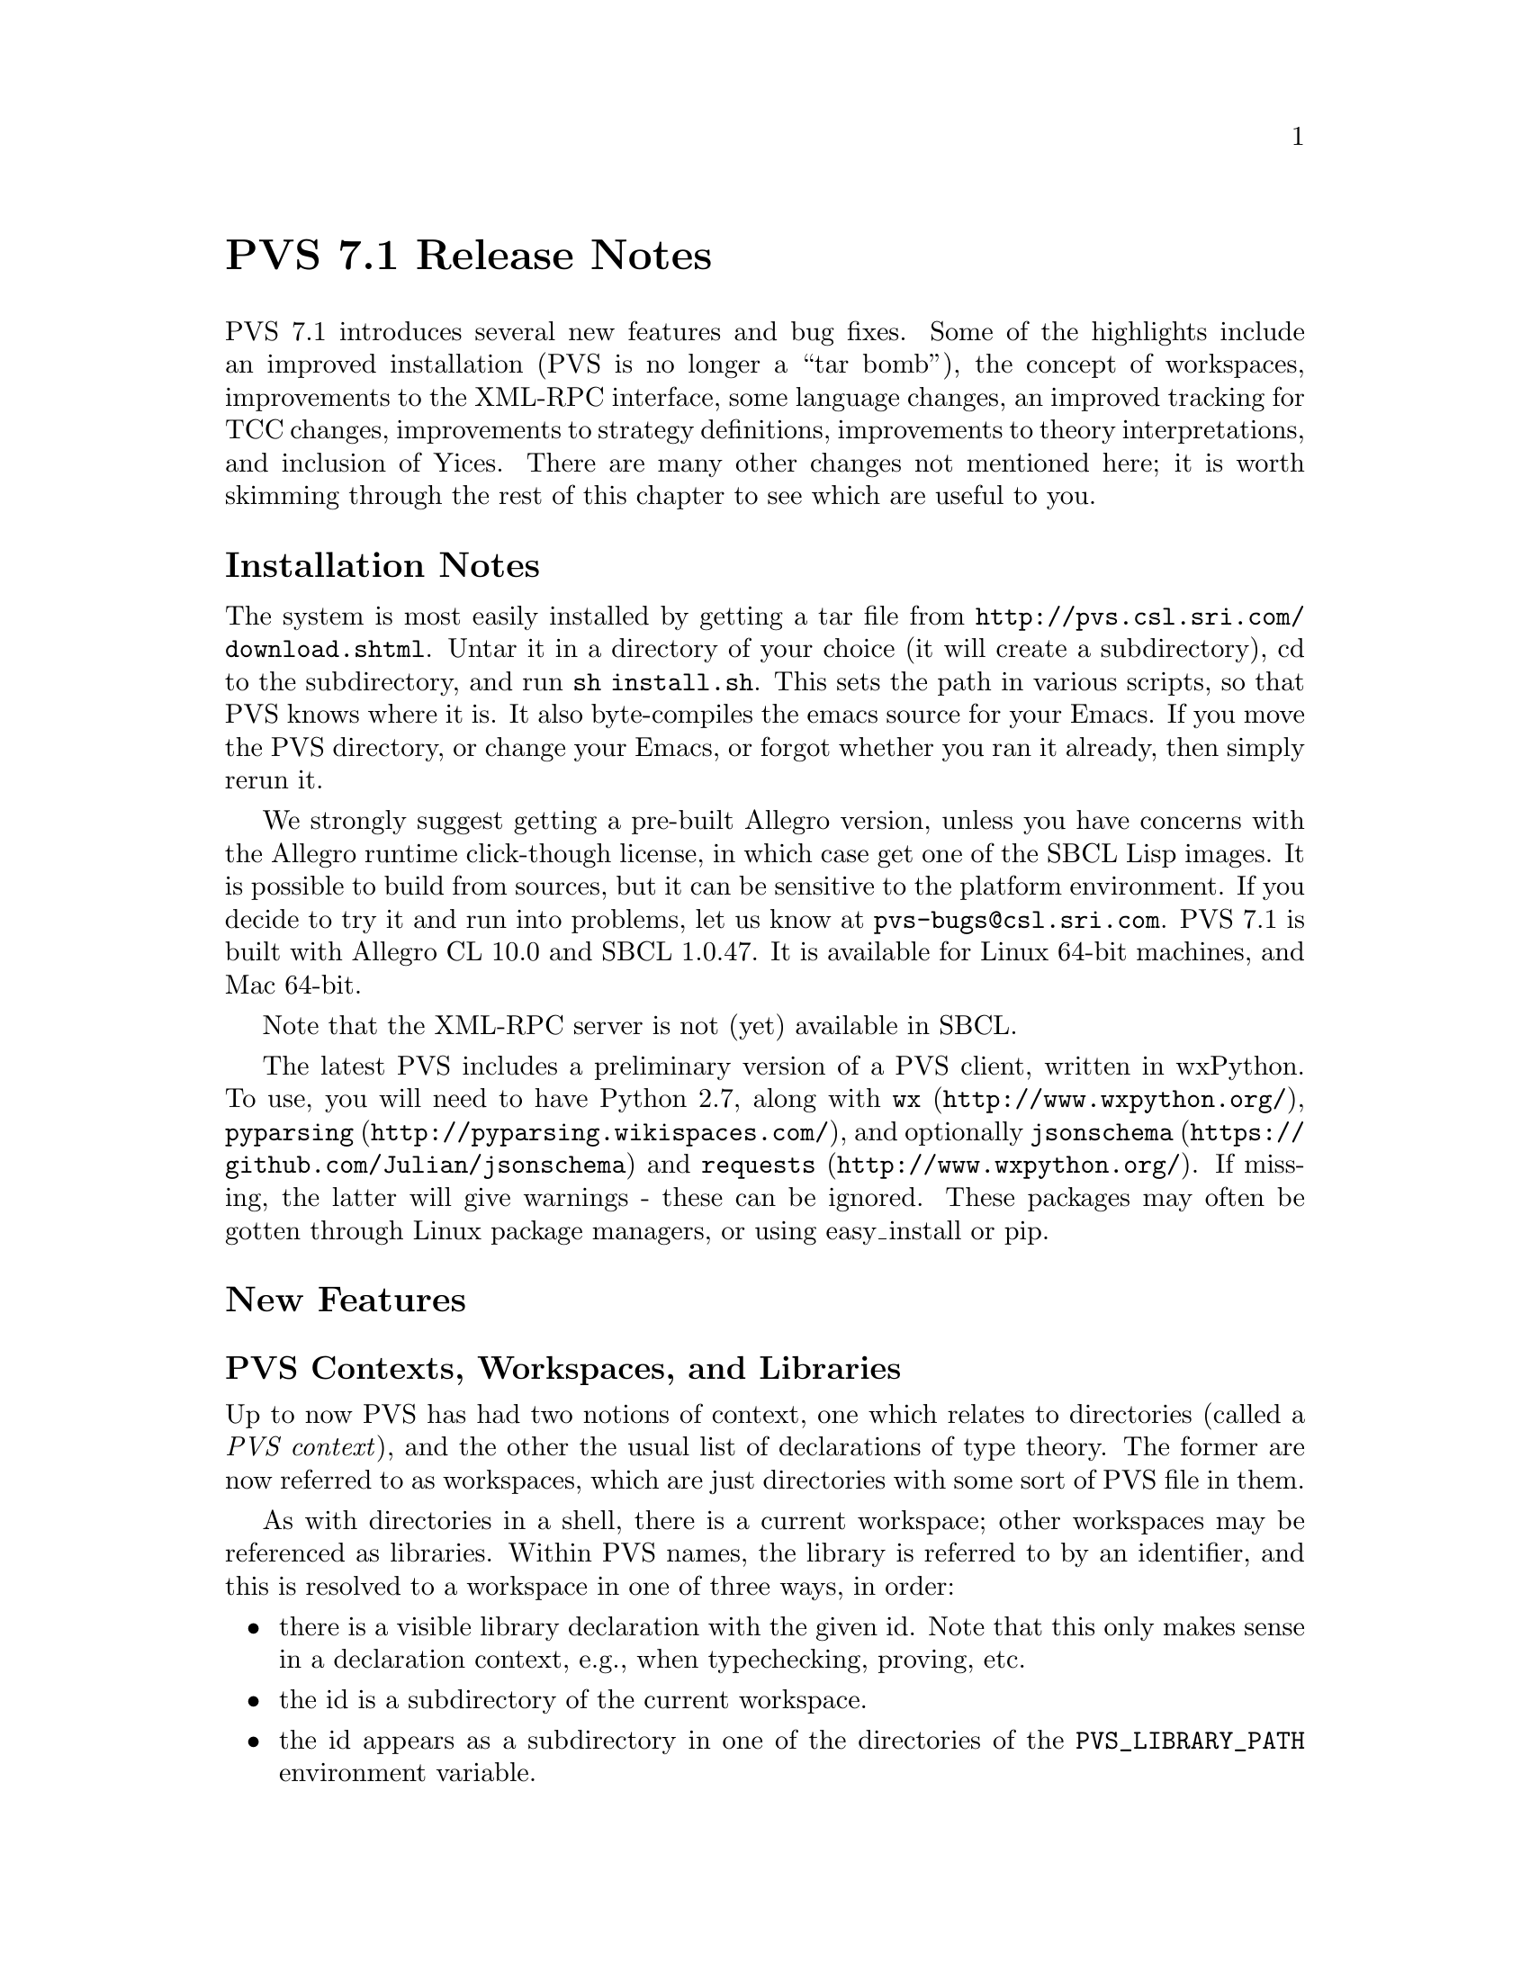 @node PVS 7.1 Release Notes
@unnumbered PVS 7.1 Release Notes

PVS 7.1 introduces several new features and bug fixes.  Some of the
highlights include an improved installation (PVS is no longer a ``tar
bomb''), the concept of workspaces, improvements to the XML-RPC interface,
some language changes, an improved tracking for TCC changes, improvements
to strategy definitions, improvements to theory interpretations, and
inclusion of Yices.  There are many other changes not mentioned here; it
is worth skimming through the rest of this chapter to see which are
useful to you.

@ifnottex
@menu
* 7.1 Installation Notes::
* 7.1 New Features::
* 7.1 Incompatibilities::
@end menu
@end ifnottex


@node    7.1 Installation Notes
@section Installation Notes

The system is most easily installed by getting a tar file from 
@url{http://pvs.csl.sri.com/download.shtml}.  Untar it in a directory of
your choice (it will create a subdirectory), cd to the subdirectory, and
run @code{sh install.sh}.  This sets the path in various scripts, so that
PVS knows where it is.  It also byte-compiles the emacs source for your
Emacs.  If you move the PVS directory, or change your Emacs, or forgot
whether you ran it already, then simply rerun it.

We strongly suggest getting a pre-built Allegro version, unless you have
concerns with the Allegro runtime click-though license, in which case get
one of the SBCL Lisp images.  It is possible to build from sources, but it
can be sensitive to the platform environment.  If you decide to try it and
run into problems, let us know at @email{pvs-bugs@@csl.sri.com}.
PVS 7.1 is built with Allegro CL 10.0 and SBCL 1.0.47.  It is available for
Linux 64-bit machines, and Mac 64-bit.

Note that the XML-RPC server is not (yet) available in SBCL.

The latest PVS includes a preliminary version of a PVS client, written in
wxPython.  To use, you will need to have Python 2.7, along with @code{wx}
(@url{http://www.wxpython.org/}), @code{pyparsing}
(@url{http://pyparsing.wikispaces.com/}), and optionally @code{jsonschema}
(@url{https://github.com/Julian/jsonschema}) and @code{requests}
(@url{http://www.wxpython.org/}).  If missing, the latter will give
warnings - these can be ignored.  These packages may often be gotten
through Linux package managers, or using easy_install or pip.

@node    7.1 New Features
@section New Features

@menu
* PVS Workspaces::
* PVS Language Changes::
* TCC Formulas and Associated Proofs::
* PVS XML-RPC server::
* GUI::
* Prover GUI::
* PVS Identifier Tooltips::
* Proof Command Definitions::
* Positive Type Parameters::
* Typepred Extension::
* TCC Ordering::
* Yices in 7.1::
* Theory Interpretations::
@end menu

@node PVS Workspaces
@subsection PVS Contexts, Workspaces, and Libraries

Up to now PVS has had two notions of context, one which relates to
directories (called a @emph{PVS context}), and the other the usual list of
declarations of type theory.  The former are now referred to as
workspaces, which are just directories with some sort of PVS file in them.

As with directories in a shell, there is a current workspace; other
workspaces may be referenced as libraries.  Within PVS names, the library
is referred to by an identifier, and this is resolved to a workspace in
one of three ways, in order:
@itemize @bullet
@item
there is a visible library declaration with the given id.  Note that this
only makes sense in a declaration context, e.g., when typechecking,
proving, etc.
@item
the id is a subdirectory of the current workspace.
@item
the id appears as a subdirectory in one of the directories of the
@code{PVS_LIBRARY_PATH} environment variable.
@end itemize
Note that the second resolution is sensitive to what the current workspace
is; in previous PVS versions this was implemented in such a way that the
current workspace was treated in a special way, and changing workspaces
meant ``throwing away'' much of the typechecking, etc. results.

In PVS 7, the information associated with a workspace has been
encapsulated.  This means that the current workspace is not so important.
It's more like the way a shell uses directories; even if you're in a
directory, you can run commands on files in other directories, simply by
giving a (relative or absolute) pathname.  In the same way, you can now
typecheck a file from any workspace, even if it has never been seen by PVS
before.  It temporarily becomes the current workspace, the command is run,
and then the current workspace is restored.

PVS can continue to be used exactly as in earlier versions, but there are
several advantages to this change:
@itemize @bullet
@item
Speed: in the past, library theories were treated specially, because
references might be relative.  Special class instances were created, and
changing workspaces meant clearing out typechecked forms, even when they
were needed from the new workspace.  In PVS 7, changing the current
workspace has no such effect; all the work done in the previous workspace
will be preserved.
@item
Convenience: there is no need to change context to typecheck, prove,
etc. a PVS spec.  These commands now allow the inclusion of a workspace
path, and that workspace is temporarily made the current context.
@end itemize

@subsubsection Development details

The current workspace is in the Lisp global @code{*workspace-session*}.
If the @code{*pvs*} Emacs buffer is not in the prover or ground-evaluator,
you can use @code{(show *workspace-session*)} to see the contents: this is
an instance of the @code{workspace-session} class, with slots
@itemize @bullet
@item
@code{path}: the path associated with this workspace.  This must be an
absolute path, as returned by the Common Lisp function @code{truename}.
@item
@code{pvs-files}: this is a hash-table with key the file name string
(without directory or the @code{.pvs} extension), and returns a list.  The
first element of the list is the file-date for when it was parsed, and the
rest of the list is the theories that make up the file.
@item
@code{pvs-theories}: this is a hash-table with key the theory id (symbol),
and simply returns the theory instance.
@item
@code{prelude-libs}: this is a list of the prelude extensions allowed by
PVS.  See @code{load-prelude-library} for details.
@item
@code{prelude-context}: this is a context used when prelude-libs is set,
as a starting context for typechecking new theories.
@item
@code{lisp-files}: workspaces may have a @code{pvs-lib.lisp} file, that is
automatically loaded when the workspace is referenced as a library.
@item
@code{subdir-alist}: this is a list of subdirs that may be used as library
references from this workspace.  Such subdirs must satisfy the rules for a
PVS identifier, in particular, names with hyphens are not directly allowed
(though a library declaration may reference them).
@item
@code{pvs-context}: this is a list that represents the @code{.pvscontext}
file.
@item
@code{pvs-context-changed}: this is a flag indicating that the
@code{.pvscontext} has changed, and it will be written at some point.
@item
@code{strat-file-dates}: this is a list of dates associated with the
@code{pvs-strategies} files, first from the PVS directory, then from the
user's home directory, and finally from the current workspace.
@item
@code{all-subst-mod-params-caches}: this is a cache used by
the @code{subst-mod-params} function, and not interesting unless debugging
that function.
@end itemize
Note that all of these slots were global variables in earlier versions of
PVS; this is what is meant by @emph{encapsulation}.

When PVS is started, it creates a workspace-session instance in
@code{*workspace-session*}, reads the @code{.pvscontext} file, if it
exists, and adds the workspace-session to the
@code{*all-workspace-sessions*} list.  When a file is parsed or
typechecked in that workspace, the @code{pvs-files} and
@code{pvs-theories} are updated accordingly.

To parse, typecheck, etc. a PVS file from a different directory, the
macros @code{with-workspace} or @code{with-pvs-file} are used to
temporarily change to the new workspace.  If the associated
workspace-session is already in @code{*all-workspace-sessions*} (based on
the @code{path}), then it is simply used, otherwise a new one is created
and added to @code{*all-workspace-sessions*}.

@defmac with-workspace path &rest forms
simply takes a @emph{path} (string or
pathname), and temporarily makes that the current workspace and processes
the @emph{forms} returning the value of the last one.
@end defmac

@defmac with-pvs-file vars pvsfileref body
takes a @emph{pvsfileref}, which in general has the form
@code{dir/file.pvs#theory}, though it can be as simple as a name.  It is
pulled apart, and if a @emph{dir} is included, @code{with-workspace} is
used, and the rest is split on the @code{#}, if it exists.  @emph{vars} is
a list of names, and these are bound in order with the file, theory, and
any others if they are provided (the idea is that there could be a
@code{#formula} or @code{#place} following the @code{#theory}).  The
@emph{body} is then executed with the names in @emph{vars} bound
accordingly.  Note that one must be careful here; if @emph{pvsfileref} is
just a name, it may be referring to a file or a theory, depending on the
context.  Hence there is code such as that for @code{show-tccs}:
@example
(defun show-tccs (theoryref &optional arg)
  (with-pvs-file (fname thname) theoryref
    (let* ((theory (get-typechecked-theory (or thname fname)))
           ...))))
@end example
Here a theory is expected, and if the @code{theoryref} is just a name,
then @code{fname} is set to it, and @code{thname} is @code{nil}.  This is
why the @code{theory} is derived from @code{(or thname fname)}.
@end defmac

@node PVS Language Changes
@subsection PVS Language Changes
@itemize
@item
Prime is allowed in names, e.g., @code{x'}.  Allowed anywhere except the
first character, which must be alphabetic.
@item
(Co)Datatypes may now have ASSUMING parts and theory declarations in
addition to IMPORTINGs, which may appear interleaved in the constructor
declarations.
@item
More expression judgements are allowed.  In earlier versions, the parser
distinguished between expression judgements and the other kinds of
judgements.  This is still possible for name and number judgements, but
the typechecker is now needed in general to distinguish between
application and expression judgements.  The advantage is that it opens up
expression judgements to use most any expression, though it must be kept
in mind that the judgement mechanism uses a very simple match, in order to
keep the typechecker relatively quick.
@item
IF can be given as an application, e.g., IF(b,a,c).
@item
LAMBDA expressions may be given a result type, e.g., @code{LAMBDA (x: int)
-> int: f(x)}.  This will assign the type @code{[int -> int]} to the
LAMBDA expression, and generate a TCC on @code{f(x)} if necessary.
@item
Binary relations may be chained, e.g., @code{a < b /= c > 4}.  Internally,
this becomes @code{a < b & b /= c & c > 4}.  Works for any binary relation
between the same or different types.  Note that this will not go inside
parentheses, so @code{(a < b) /= c > 4} will be interpreted as @code{(a <
b) /= c & c > 4}, which probably doesn't typecheck.  (Overloading of
relations or enabling some conversions may allow this to still be typechecked).

@end itemize

@node TCC Formulas and Associated Proofs
@subsection TCC Formulas and Associated Proofs

TCCs are generated during typechecking for a given declaration, and during
a proof for a given branch.  During typechecking, the name of a given TCC
is derived from the declaration, followed by a number; e.g., if the
declaration is named @code{foo}, then the TCCs will be named
@code{foo_TCC1}, etc.  Some declarations have many TCCs, with nontrivial
proofs.  When such a declaration is modified, it can generate insert,
remove, or otherwise renumber the TCCs, and then associate the wrong
proofs to them.

The new approach keeps track of where the proof came from, creating a
@code{tcc-origin} instance, with the following slots:
@itemize
@item @code{root}: the root name for the TCC, before the ``_TCC#''.
@item @code{kind}: one of @code{termination-subtype}, @code{subtype},
@code{termination}, @code{well-founded}, @code{existence},
@code{assuming}, @code{mapped-definition-equality}, @code{mapped-axiom},
@code{cases}, @code{actuals}, @code{disjointness}, or @code{coverage}.
@item @code{expr}: except for the @code{existence} TCCs, the expanded form
of the expression that was the reason for the TCC.
@item @code{type}: the type associated; e.g., for @code{subtype} TCCs, the
expected type.
@end itemize

The @code{.prf} file has been extended to include the same information
with TCC proofs.  When a PVS file is typechecked, the proofs are read from
the corresponding @code{.prf}.  TCC proofs are no longer matched by TCC
name, but instead the @code{kind} and @code{expr} are used.  Those that
match exactly are directly used, any remaining proofs are installed (in
order) in the remaining TCCs.  This is obviously not perfect, as the
corresponding @code{expr}s may not match, depending on the changes made to
a declaration.

@node PVS XML-RPC server
@subsection PVS XML-RPC server
@subsubsection Introduction

The PVS GUI is an API for the Prototype Verification System (PVS).
In the past, the PVS GUI was based on a modified version of the Emacs
Inferior Lisp Mode (@url{http://ilisp.cons.org/}) interface.  This
generally works well, but there are some issues:
@itemize @bullet
@item
Many new users of PVS are inexperienced not only in formal methods, but
also in the use of Emacs, which has a steep learning curve
@item
Many new users have only been exposed to mouse-and-menu interfaces, such
as Eclipse
@item
ILISP is no longer maintained, and has largely been replaced by Slime
@item
The interface to ILISP is not very flexible, making it difficult to
extend with new features
@end itemize

For these reasons, we decided to create a new API for a PVS GUI.  We have
several constraints we want to satisfy:
@itemize @bullet
@item
PVS should act as a server, with potentially many clients
@item
The interface should be "RESTful", in the same way the internet is,
i.e., there are no heartbeats, simply requests that are answered by PVS
@item
There should be no restriction on the language used to implement a
client
@end itemize

We started to create an Eclipse plugin for PVS, but found this to be
difficult; there is really nothing in Eclipse to support things like proof
windows, or the various popup buffers that PVS normally does through
Emacs.  Note that there is an @code{eclipse} subdirectory in the PVS Git
sources, for anyone who wants to continue this work.

But we took a step back, and started fresh with wxPython, which so far has
proved more flexible, and quicker for prototyping.

The basic architecture consists of a PVS server, with any number of
clients.  A client can make a request to the PVS URI, and PVS will return
a response to that client.  In addition, a client can start an XML-RPC
server and include that URI with the request, which allows PVS to send
requests to the client, e.g., to answer questions, provide file names, or
simply get notifications.

In the long run, we expect to make Emacs an XML-RPC client as well, but
for now, it uses the same ILISP interface.  However, as each JSON method
is defined (often based on the corresponding Emacs command), the same
JSON will be returned to Emacs.  This allows testing at the Emacs level,
and provides an incremental way to move toward making Emacs an XML-RPC
client.

Although PVS allows any number of clients, there is currently only one
main PVS thread.  This means that all clients would share the same proof
session, etc.  This may be useful for collaboration, or for switching
between clients (i.e., different GUIs that provide different features).
In the future we will explore the possibility of having separate threads
associated with different clients, allowing different clients to
simultaneously run different proofs, possibly in different contexts. 

PVS provides an XML-RPC server when started with a @code{-port} value,
e.g., @code{pvs -port 22334}, normally an unused port between 1024 and 65535.
XML-RPC was chosen because it is supported by most modern languages, and
we chose to implement the JSON-RPC 2.0 protocol within XML-RPC.  Directly
using JSON-RPC is possible, but it is not yet widely supported.

There is a single XML-RPC method provided by the PVS server,
@code{pvs.request}, that takes a JSON-RPC request string, and an optional
client URI, which is used to send requests to the client, providing a
2-way communication.  Note that PVS does not keep the client URI after
answering the request, thus clients may be killed and restarted at any
time.  In like manner, PVS can be restarted without needing
to restart any clients, though it may be necessary to change context,
retypecheck, etc.  At the XML-RPC level, the return value includes the
JSON-RPC response, the current PVS context, and the mode (@code{lisp},
@code{prover}, or @code{evaluator}).  Thus if a given client has changed
the context and started a proof, that information is included in the next
request from a different client.

We chose JSON as the data interchange format over XML since it is more
compact, and supported by most languages.  In addition, there is a JSON
Schema available, which we use to describe the API.

Error handling is done as follows.  When an XML-RPC request comes in, PVS
sets up a condition handler to catch any errors that may happen as a
result of processing the request.  If the request is badly formed, for
a nonexistent method, or if the JSON-RPC request does not include an id,
then a response is returned of the form  
@verbatim
{"xmlrpc-error": string, "mode": string, "context": string}
@end verbatim
If the request is well formed and includes an id, the method is invoked
under a new condition handler, and the normal JSON-RPC response is given.
This means that errors are returned even if the JSON-RPC request is a
notification (without an id).  Of course, the client is free to ignore
such errors.

@subsubsection PVS JSON-RPC methods

There are only a few methods currently supported by PVS; a lot of effort
was needed to implement the infrastructure.  In particular, the prover was
not really designed for a different API, and it was necessary to create
hooks for generating a JSON representation of the current goal of a given
proof.

The methods currently supported are listed below.  Note that details about
the possible return values are in the JSON Schema provided with PVS.

@deffn method  list-methods
This method simply lists the currently available methods.
@end deffn

@deffn method  list-client-methods
As described above, PVS may provide information or make requests to the
client.  This method lists all the JSON-RPC requests that PVS will invoke
if it is given a URI at the XML-RPC level.  Currently it consists of
@code{info}, @code{warning}, @code{debug}, @code{buffer}, @code{yes-no},
and @code{dialog}.  The JSON Schema gives details about the format.
@end deffn

@deffn method  help
Gives help for any given method returned by @code{list-methods}.
@end deffn

@deffn method  lisp
Simply sends a string to be evaluated by the PVS lisp interpreter, and
returns a string with the result.  Certainly an aid to debugging, but may
also be useful for other purposes.
@end deffn

@deffn method  change-context
Changes the current context as with the Emacs @code{change-context} command.
@end deffn

@deffn method  typecheck
Typechecks a specified file.  This returns a list of theories, each of
which includes the declarations of that theory, as well as their
locations.
@end deffn

@deffn method  names-info
This is a new method; given a PVS file, it returns an array of PVS
identifiers, their location, the associated declaration (as a string), and
the file and location where the declaration can be found.  This can be
used by the client to provide information about a given identifier when
the mouse is hovering over that identifier.  Clicking on that identifier
could bring up the corresponding file and location.
@end deffn

@deffn method  reset
This interrupts any running process, and resets the system to the state
where no proof or ground evaluator sessions are running.  This may not
clear up low-level server/client problems, as those are on a separate
thread and more difficult to reset.  We're waiting for a situation where
this is an issue.
@end deffn

@deffn method  prove-formula
Given a formula and a theory name, this starts an interactive proof.  The
result is the current goal consisting of a sequent and other fields, 
see the JSON schema for details.
@end deffn

@deffn method  proof-command
This sends the specified proof command to PVS, returning the current goal.
Currently the proof needs to be started with @code{prove-formula}, though in
principle any client (e.g., Emacs) could start the proof and a different
client continue.  It's possible for this to allow collaboration on a
single proof.
@end deffn

@node GUI
@subsection GUI

As described above, the new GUI is built on wxPython.  The executable is
@code{pvs-gui} in the top level PVS directory.  Starting it with no
arguments creates a client with port 22335, and expects the PVS server to
be at port 22334.  Currently you have to start up both, but they can be
started in either order, and if one crashes it can be restarted without
directly affecting the other.  For starting pvs include @code{-port 22334}
with any other arguments you might want.  In principle, pvs can be started
with -raw, meaning no Emacs, but it is easier for debugging to have the
Emacs ILISP interface available.  Run @code{pvs-gui -h} for details on how
to set the ports and debug levels.

The GUI configuration by default is in the file
@code{PVS/python/src/pvside.cfg}, where @code{PVS} is the pvs installation
directory.  At startup, this file is read, then the @code{~/pvside.cfg}
file is read, if it exists.  This has the same syntax as the default
file (with sections and attributes), 
but should include only those sections and attributes that you wish to
overwrite.  This includes things like the default ports, fonts, colors, etc.

Once started, it should be fairly easy to explore and find files, change
context, typecheck, and start proofs.  There is a Help menu that gives
more details.  This is very much an early prototype, and suggestions are
welcome.  Note that the sources are available on GitHub with the rest of
PVS in the python subdirectory.  Please let us know if you would like to
get involved in development of the GUI.

@node Prover GUI
@subsection Prover Emacs UI

The prover has been significantly modified to generate structures suitable
for sending to the GUI.  As a means to test this, a new capability was
added to PVS Emacs, making use of the same JSON forms as those
sent to the GUI.  By default, PVS uses the old display, simply printing
the sequent in the @code{*pvs*} buffer, displaying the @code{Rule?}
prompt, and reading the next prover command.

There are new proof displays available.  These are new, and not well
tested, please send feedback if you try them out.  Keep in mind the
distinction Emacs makes between frames, windows, and buffers.  A frame is 
what most systems call a window; each frame can be moved around on the
desktop, closed, resized, etc.  Frames may be subdivided into windows, and
each window displays a buffer.  Note that buffers are there, even if they
are not currently displayed; there are separate commands for listing
buffers, killing buffers, etc.

There are 6 proof display styles available; @code{no-frame},
@code{0-frame}, @code{1-frame}, @code{2-frame}, @code{3-frame}, and
@code{4-frame}.  As you might guess, the names say how many frames are
involved.  @code{no-frame}, the default, works as in the past.
The rest create separate windows and frames for different parts of a proof
session: the current goal, the command input, the proof commentary, and
optionally the proof script.

The @code{0-frame} uses the same frame as the PVS startup frame, and
splits it into separate windows.  The @code{1-frame} creates a new frame
for this purpose.  The @code{2-frame} puts the commentary in a separate
frame, the @code{3-frame} puts the commentary and proof script in separate
frames, and the @code{4-frame} puts all four parts in separate frames.

The commentary is used for the running commentary of a proof; information
that is part of the proof session, but not really part of a given proof
step.  The command input is currently just a window into the @code{*pvs*}
buffer, which still has the proof as before, even when displays are
active.  The sequent buffer has the feature that hovering the mouse over
an identifier shows the corresponding declaration; this can be very
helpful in proofs.

The different parts of the proof display have associated faces, and can be
customized.  Do @code{M-x customize} and search for @code{pvs} to find all
customizable faces.

@node PVS Identifier Tooltips
@subsection PVS Identifier Tooltips

A new feature of PVS, developed partly for the new GUI, is the ability to
associate tooltips with each PVS identifier of a PVS file or proof
sequent.  These tooltips are only available in typechecked files.  They
are automatically available in the GUI after typechecking; in Emacs, run
@code{M-x pvs-add-tooltips} in any typechecked buffer (including the
prelude) and then move the mouse over identifiers in the buffer to see
their types.  Clicking middle takes you to the file with the cursor at the
declaration.


@node Proof Command Definitions
@subsection Proof Command Definitions

The proof command facility has been revamped, primarily in the argument
handling.  This section is for those who write strategies.

Just to review, strategy definitions such as @code{defstep} have required,
optional, and rest arguments, e.g.,
@example
(defstep foo (a &optional b c &rest d) ...)
@end example
Invocations of @code{foo} require the first argument; if there is a second
argument it is bound to @code{b}, a third argument to @code{c}, and any
remaining arguments are bound to @code{d}.  This is similar to Common
Lisp, but in PVS the optional and rest arguments may also be given as
keywords, so @code{foo} could be invoked as either of the equivalent forms
@example
(foo 3 5 7 11 13)
(foo 3 5 :d (11 13) :c 7)
@end example

In order to add a new argument to a low-level command, (e.g., the
@code{let-reduce?} flag was added to @code{assert}), then to make this
available to other commands such as @code{grind} meant adding it and the
corresponding documentation to those commands.  This is obviously
error-prone.  Recently we wanted to add the @code{actuals?} argument of
replace to @code{grind}, in order to allow @code{grind} to work in type
and actual expressions.  The problem is that @code{grind} invokes
@code{replace*}, which has a @code{&rest fnums} argument; this does not
allow new arguments to be added without modifying existing proofs.

To solve this immediate problem we added the @code{&key} indicator.  It
is similar to the @code{&optional} indicator, but the arguments must be
provided as keywords.  Hence @code{replace*} could now be rewritten from
@example
(defstep replace* (&rest fnums) ...
@end example
to
@example
(defstep replace* (&key actuals? &rest fnums) ...
@end example
Existing proofs would not break, but new proofs could invoke
@code{replace*} with an @code{:actuals? t} argument to have
replacement happen inside of types and actuals.

But this only solves part of the problem; propagating this argument to
strategies such as @code{grind} is still error-prone.  To deal with this,
we added another indicator: @code{&inherit}.  With this, @code{replace*}
can be defined as
@example
(defstep replace* (&rest fnums &inherit replace) ...)
@end example
And now replace* automatically inherits all keyword arguments from
@code{replace}.  Not only that, but any invocations of @code{replace}
within the body of the defstep automatically include keyword invocations
of the @code{replace} call.  In effect, where the body was written simply
as @code{(replace y)}, it is replaced in the actual command by
@example
(replace y :dir dir :hide? hide? :actuals? actuals?
           :dont-delete? dont-delete?)
@end example
Note that this inherited not just the @code{actuals?} argument, but all
the others as well.  Note also that if a new argument is added to
@code{replace}, it will be automatically inherited by @code{replace*}.

@subsubsection Future Work
There is still work to be done; currently optional and key arguments allow
a default, but we want to in addition allow @code{:documentation} and
@code{:kind} keywords, even for required arguments.  The documentation
will be used to document the arguments, rather than have them in the main
documentation of the proof command.  For optional and key arguments, this
documentation will then propagate, so that, e.g., the documentation for
@code{replace*} directly explains the @code{actuals?} argument, without
having to look up @code{replace}.

The @code{:kind} will be used to support refactoring (among other
possibilities).  One problem with refactoring currently is that proofs are
kept as proof scripts, and any types, expressions, etc. are given as
strings.  Thus, for example, a command such as @code{(expand "foo")} will
resolve the name @code{foo}, and expand occurrences of it within the
current sequent.  This is the case even if @code{foo} is overloaded, and
has three definitions in the sequent.  Note that @code{foo} is resolved by
the prover, and the resolutions are used in the subsequent expansions, but
then discarded.  If now the user decides that overloaded @code{foo} is
confusing, and wants to name them apart, there is no way to know which
ones to name apart in proof scripts without rerunning them.

The @code{:kind} keyword will be used to associate a kind with each
argument, which in cases such as above would invoke functions that
generate the resolutions and cache the resolution information with the
proof, in a way that it may be used subsequently for refactoring, etc.

@subsubsection Detailed Description

The basic idea and motivation are above, the rest of this section goes
into more details for those wanting to write new strategies.

The formal arguments list for a new prover command is in a specific order:
required, optional, key, rest, and optional.  The actual syntax is
@verbatim
prover-args ::= {var}*
                [&optional {var | (var initform)}*]
                [&key {var | (var initform)}*]
                [&rest var]
                [&inherit {cmd | (cmd :except var+)}*]
@end verbatim
Required, optional, and rest arguments work exactly as detailed in the
prover guide.  Key arguments are similar to optional arguments, but may
only be specified by keyword, not by position.

The inherit argument is fundamentally different.  A proof command inherits
arguments from other proof commands.  This can only be done for proof
commands that are directly referenced in the body; for example,
@code{grind} inherits from @code{replace*}, not @code{replace}, because
it does not directly call the latter.  There are two aspects to inheriting
arguments from a command.  The first is that the command being defined
takes the union of all the arguments of its own and inherited commands.
The second, is that these inherited arguments are propagated to any calls
of inherited commands.

The inherited arguments are always either optional or key arguments; they
are always treated as key.  Hence the order of inherited arguments is not
an issue, though there is a possible issue if the names of arguments clash
with different meanings.  This can be controlled to some extent by using
the @code{:except} form, specifying the arguments to be ignored of an
inherited command.  If there are more than one unignored arguments with
the same name and different default values, the first is taken as default.
Again, this can easily be controlled, for example, if we have the forms
@example
(defstep foo (x &optional (a 3) &key (b 5) (c 7)) ...)
(defstep bar (y &optional (b 7) &key (a 11) (c 13)) ...)
(defstep baz (z &key (a 13) &inherit (foo :except c) bar) ...)
@end example
Then @code{baz} gives its own default to @code{a}, and takes @code{foo}s
default for @code{b} and @code{bar}s default for @code{c}.

Propagating the arguments to calls is relatively straightforward.  Using
the above as examples, if the body of @code{baz} has an occurrence of
@code{(bar m)}, it is simply replace by @code{(bar m :b b :a a :c c)}
and @code{(foo n)} is replaced by @code{(foo n :a a :b b)}.
Note that multiple invocations may be made to, e.g., @code{foo}, and all
of them are replaced.  Note also that, e.g., one could be as above, while
the second invocation is @code{(foo :c 31 :a 37)}, which gets expanded to
@code{(foo :c 31 :a 37 :b b)}.

The PVS Emacs command @code{M-x help-pvs-prover-strategy} (@code{C-c C-h
s}) now includes the expanded argument list and definitions, as well as
the original forms.  This can be helpful in understanding how the
prover arguments work.

This change has little impact on existing proofs, though in the regression
tests it was found that a couple of strategies defined in the NASA
libraries were not quite correct, but the old strategy mechanism simply
ignored extra arguments.  Now those generate an error.

@node Positive Type Parameters
@subsection Positive Type Parameters
PVS treats positive type parameters specially in datatypes, so that, e.g.,
@code{cons[int](1, null) = cons[nat](1, null)}, but this did not extend
beyond constructors and accessors.  Now PVS treats all definitions
accordingly.  The basic idea is that if a given definition does not depend
directly on the type, and only on the values, then it is safe to ignore
the type parameter - though typechecking may still generate a TCC.

Thus, for example, @code{length[T]((: 2, 3, 5 :))} is 3, regardless of
which numeric subtype T may be, though unprovable TCCs may result (e.g.,
if @code{T} is @code{even}).  Similarly, @code{nth} and @code{every}
depend only on the arguments, not on the types.  An example of a
definition that depends on the types, not merely the arguments, is
@example
th[T: type from int]: theory
 ...
 foo(x: T): int = if (exists (y: T): y > x) then x else 0 endif
 ...
end th
@end example

This change can have an impact on existing proofs, though mostly it makes
them more direct - some proofs involving recursive functions, e.g.,
@code{length[int](x) = length[nat](x)} require convoluted proofs.

@node Typepred Extension
@subsection Typepred Extension

The @code{typepred} prover command was extended to include functional
typepreds.  Thus if @code{f} has type @code{[D -> @{x: R | p(x)@}]}, then
the proof command @code{(typepred "f")} would generate a hypothesis of the
form @code{FORALL (x: D): p(f(x))}.  Note that some commands such as
@code{skolem}, take a flag that causes typepreds to be generated - this
would also include these functional typepreds.

@node TCC Ordering
@subsection TCC Ordering

TCCs that depended on conjunctive forms were generated in some cases in
reverse.  This has no bearing on soundness or correctness, but some
meta-analysis of PVS was made more difficult because of this, so it was
fixed.

@node Yices in 7.1
@subsection Yices

The yices prover commands have been fully integrated into PVS, and Yices
versions 1 and 2 are included in the distribution.

@node Theory Interpretations
@subsection Theory Interpretations

Theory interpretations have been improved in a few ways.  First, if an
uninterpreted type or constant has declaration formals, they must be
included in the mapping, e.g.,
@example
eq [A:TYPE+]: [A -> [A -> bool]]

logic_sttfa_pvs : THEORY = logic_sttfa {{
    connectives_sttfa_th := connectives_sttfa_pvs,
    eq[T:TYPE+](x:T)(y:T) := x=y
  }}
@end example

Second, the context is updated with the theory without mappings when
typechecking the RHS.  This means that it is not necessary to have two
importings in order to specify the RHS, and gives access to declarations
of that context that are not being interpreted.

@node    7.1 Incompatibilities
@section Incompatibilities

There are three primary sources of incompatibilities with this release.
This first is due to more rigorous checking of arguments in proof
commands.  In the past, if there were left over arguments after pairing
command arguments with their invocation, they were simply ignored.  Now an
error is invoked.  Generally these are easy to debug, and they usually
indicate a programming error to begin with.

TCC ordering can affect formula numbering (e.g. @code{foo_TCC1} and
@code{foo_TCC2} could be swapped, and within a proof, the branches may be
swapped.  In the regression tests, this was fairly rare.

The addition of more typepred information in proofs leads to additional
hypotheses, and this can cause formula numbers to be shifted.

In the past, the typechecker was a little strict in creating new variables
when a formula change was made (e.g., expanding a definition).  It tends
to keep the existing variable name more often.  Occasionally, this means a
reference to, e.g., ``i_1'' should be changed to ``i''.
